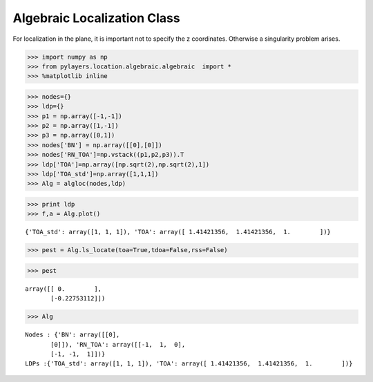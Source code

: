 
Algebraic Localization Class
============================

For localization in the plane, it is important not to specify the z
coordinates. Otherwise a singularity problem arises.

.. code:: python

    >>> import numpy as np
    >>> from pylayers.location.algebraic.algebraic  import *
    >>> %matplotlib inline

.. code:: python

    >>> nodes={}
    >>> ldp={}
    >>> p1 = np.array([-1,-1])
    >>> p2 = np.array([1,-1])
    >>> p3 = np.array([0,1])
    >>> nodes['BN'] = np.array([[0],[0]])
    >>> nodes['RN_TOA']=np.vstack((p1,p2,p3)).T
    >>> ldp['TOA']=np.array([np.sqrt(2),np.sqrt(2),1])
    >>> ldp['TOA_std']=np.array([1,1,1])
    >>> Alg = algloc(nodes,ldp)

.. code:: python

    >>> print ldp
    >>> f,a = Alg.plot()


.. parsed-literal::

    {'TOA_std': array([1, 1, 1]), 'TOA': array([ 1.41421356,  1.41421356,  1.        ])}



.. image:: LOC-algebraic_files/LOC-algebraic_3_1.png


.. code:: python

    >>> pest = Alg.ls_locate(toa=True,tdoa=False,rss=False)

.. code:: python

    >>> pest




.. parsed-literal::

    array([[ 0.        ],
           [-0.22753112]])



.. code:: python

    >>> Alg




.. parsed-literal::

    Nodes : {'BN': array([[0],
           [0]]), 'RN_TOA': array([[-1,  1,  0],
           [-1, -1,  1]])}
    LDPs :{'TOA_std': array([1, 1, 1]), 'TOA': array([ 1.41421356,  1.41421356,  1.        ])}


